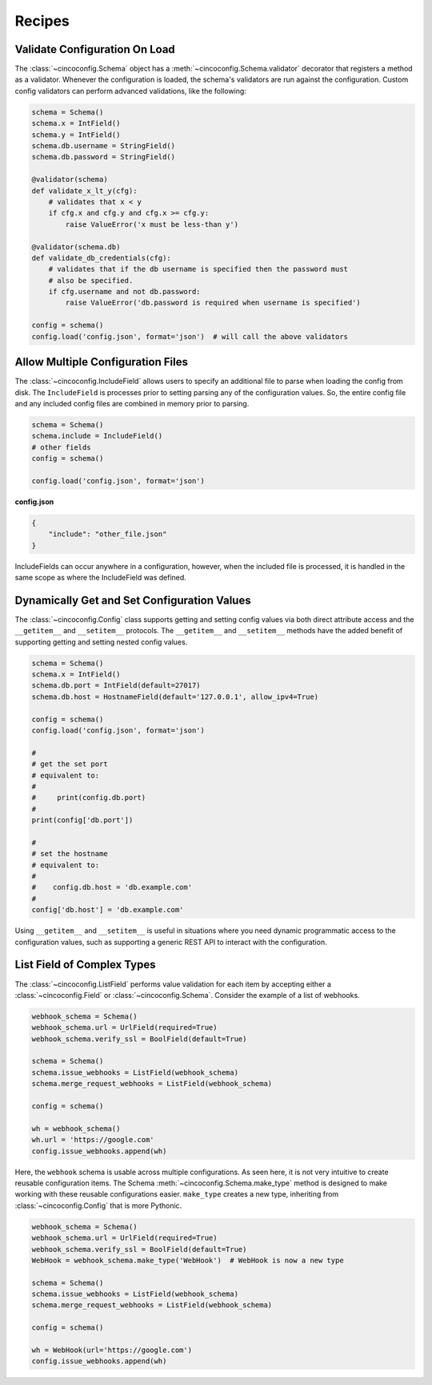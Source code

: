 Recipes
=======

Validate Configuration On Load
------------------------------

The :class:`~cincoconfig.Schema` object has a :meth:`~cincoconfig.Schema.validator` decorator that
registers a method as a validator. Whenever the configuration is loaded, the schema's validators
are run against the configuration. Custom config validators can perform advanced validations, like
the following:

.. code-block:: python

    schema = Schema()
    schema.x = IntField()
    schema.y = IntField()
    schema.db.username = StringField()
    schema.db.password = StringField()

    @validator(schema)
    def validate_x_lt_y(cfg):
        # validates that x < y
        if cfg.x and cfg.y and cfg.x >= cfg.y:
            raise ValueError('x must be less-than y')

    @validator(schema.db)
    def validate_db_credentials(cfg):
        # validates that if the db username is specified then the password must
        # also be specified.
        if cfg.username and not db.password:
            raise ValueError('db.password is required when username is specified')

    config = schema()
    config.load('config.json', format='json')  # will call the above validators


Allow Multiple Configuration Files
----------------------------------

The :class:`~cincoconfig.IncludeField` allows users to specify an additional file to parse when
loading the config from disk. The ``IncludeField`` is processes prior to setting parsing any
of the configuration values. So, the entire config file and any included config files are combined
in memory prior to parsing.

.. code-block:: python

    schema = Schema()
    schema.include = IncludeField()
    # other fields
    config = schema()

    config.load('config.json', format='json')

**config.json**

.. code-block:: json

    {
        "include": "other_file.json"
    }

IncludeFields can occur anywhere in a configuration, however, when the included file is processed,
it is handled in the same scope as where the IncludeField was defined.


Dynamically Get and Set Configuration Values
--------------------------------------------

The :class:`~cincoconfig.Config` class supports getting and setting  config values via both direct
attribute access and the ``__getitem__`` and ``__setitem__`` protocols. The ``__getitem__`` and
``__setitem__`` methods have the added benefit of supporting getting and setting nested config
values.

.. code-block:: python

    schema = Schema()
    schema.x = IntField()
    schema.db.port = IntField(default=27017)
    schema.db.host = HostnameField(default='127.0.0.1', allow_ipv4=True)

    config = schema()
    config.load('config.json', format='json')

    #
    # get the set port
    # equivalent to:
    #
    #     print(config.db.port)
    #
    print(config['db.port'])

    #
    # set the hostname
    # equivalent to:
    #
    #    config.db.host = 'db.example.com'
    #
    config['db.host'] = 'db.example.com'

Using ``__getitem__`` and ``__setitem__`` is useful in situations where you need dynamic
programmatic access to the configuration values, such as supporting a generic REST API to interact
with the configuration.


List Field of Complex Types
---------------------------

The :class:`~cincoconfig.ListField` performs value validation for each item by accepting either a
:class:`~cincoconfig.Field` or :class:`~cincoconfig.Schema`. Consider the example of a list of
webhooks.

.. code-block:: python

    webhook_schema = Schema()
    webhook_schema.url = UrlField(required=True)
    webhook_schema.verify_ssl = BoolField(default=True)

    schema = Schema()
    schema.issue_webhooks = ListField(webhook_schema)
    schema.merge_request_webhooks = ListField(webhook_schema)

    config = schema()

    wh = webhook_schema()
    wh.url = 'https://google.com'
    config.issue_webhooks.append(wh)

Here, the ``webhook`` schema is usable across multiple configurations. As seen here, it is not
very intuitive to create reusable configuration items. The Schema
:meth:`~cincoconfig.Schema.make_type` method is designed to make working with these reusable
configurations easier. ``make_type`` creates a new type, inheriting from
:class:`~cincoconfig.Config` that is more Pythonic.

.. code-block:: python

    webhook_schema = Schema()
    webhook_schema.url = UrlField(required=True)
    webhook_schema.verify_ssl = BoolField(default=True)
    WebHook = webhook_schema.make_type('WebHook')  # WebHook is now a new type

    schema = Schema()
    schema.issue_webhooks = ListField(webhook_schema)
    schema.merge_request_webhooks = ListField(webhook_schema)

    config = schema()

    wh = WebHook(url='https://google.com')
    config.issue_webhooks.append(wh)

